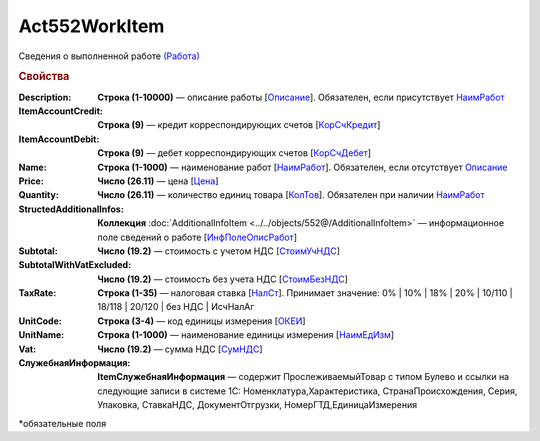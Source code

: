 Act552WorkItem
================

Сведения о выполненной работе `(Работа) <https://normativ.kontur.ru/document?moduleId=1&documentId=339635&rangeId=6000941>`_

.. rubric:: Свойства

:Description:
  **Строка (1-10000)** — описание работы [`Описание <https://normativ.kontur.ru/document?moduleId=1&documentId=339635&rangeId=6000944>`_]. Обязателен, если присутствует `НаимРабот <https://normativ.kontur.ru/document?moduleId=1&documentId=339635&rangeId=6000947>`_

:ItemAccountCredit:
  **Строка (9)** — кредит корреспондирующих счетов [`КорСчКредит <https://normativ.kontur.ru/document?moduleId=1&documentId=339635&rangeId=6000946>`_]

:ItemAccountDebit:
  **Строка (9)** — дебет корреспондирующих счетов [`КорСчДебет <https://normativ.kontur.ru/document?moduleId=1&documentId=339635&rangeId=6000945>`_]

:Name:
  **Строка (1-1000)** — наименование работ [`НаимРабот <https://normativ.kontur.ru/document?moduleId=1&documentId=339635&rangeId=6000947>`_]. Обязателен, если отсутствует `Описание <https://normativ.kontur.ru/document?moduleId=1&documentId=339635&rangeId=6000944>`_

:Price:
  **Число (26.11)** — цена  [`Цена <https://normativ.kontur.ru/document?moduleId=1&documentId=339635&rangeId=6000949>`_]

:Quantity:
  **Число (26.11)** — количество единиц товара [`КолТов <https://normativ.kontur.ru/document?moduleId=1&documentId=339635&rangeId=6000950>`_]. Обязателен при наличии `НаимРабот <https://normativ.kontur.ru/document?moduleId=1&documentId=339635&rangeId=6000947>`_

:StructedAdditionalInfos:
  **Коллекция** :doc:`AdditionalInfoItem <../../objects/552@/AdditionalInfoItem>` — информационное поле сведений о работе [`ИнфПолеОписРабот <https://normativ.kontur.ru/document?moduleId=1&documentId=339635&rangeId=6000954>`_]

:Subtotal:
 **Число (19.2)** — стоимость с учетом НДС [`СтоимУчНДС <https://normativ.kontur.ru/document?moduleId=1&documentId=339635&rangeId=6000955>`__]

:SubtotalWithVatExcluded:
  **Число (19.2)** — стоимость без учета НДС [`СтоимБезНДС <https://normativ.kontur.ru/document?moduleId=1&documentId=339635&rangeId=6000957>`_]

:TaxRate:
  **Строка (1-35)** — налоговая ставка [`НалСт <https://normativ.kontur.ru/document?moduleId=1&documentId=339635&rangeId=6000958>`_]. Принимает значение: 0% \| 10% \| 18% \| 20% \| 10/110 \| 18/118 \| 20/120 \| без НДС \| ИсчНалАг

:UnitCode:
  **Строка (3-4)** — код единицы измерения [`ОКЕИ <https://normativ.kontur.ru/document?moduleId=1&documentId=339635&rangeId=6000959>`__]

:UnitName:
  **Строка (1-1000)** — наименование единицы измерения [`НаимЕдИзм <https://normativ.kontur.ru/document?moduleId=1&documentId=339635&rangeId=6000960>`_]

:Vat:
  **Число (19.2)** — сумма НДС [`СумНДС <https://normativ.kontur.ru/document?moduleId=1&documentId=339635&rangeId=6000961>`_]

:СлужебнаяИнформация:	
  **ItemСлужебнаяИнформация** —  содержит ПрослеживаемыйТовар с типом Булево и ссылки на следующие записи в системе 1С: Номенклатура,Характеристика, СтранаПроисхождения, Серия, Упаковка, СтавкаНДС, ДокументОтгрузки, НомерГТД,ЕдиницаИзмерения

\*обязательные поля

